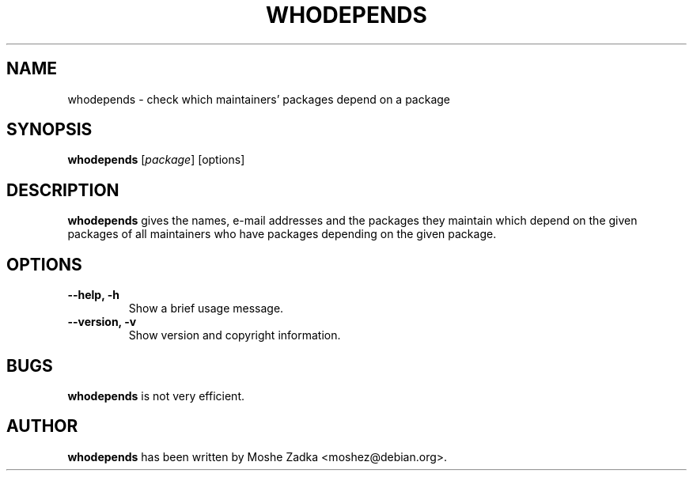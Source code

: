 .TH WHODEPENDS 1 "Debian Utilities" "DEBIAN" \" -*- nroff -*-
.SH NAME
whodepends \- check which maintainers' packages depend on a package
.SH SYNOPSIS
\fBwhodepends\fP [\fIpackage\fR] [options]
.SH DESCRIPTION
\fBwhodepends\fR gives the names, e-mail addresses and the packages they
maintain which depend on the given packages of all maintainers who have
packages depending on the given package.
.SH OPTIONS
.TP
.B \-\-help, \-h
Show a brief usage message.
.TP
.B \-\-version, \-v
Show version and copyright information.
.SH BUGS
\fBwhodepends\fR is not very efficient.
.SH AUTHOR
\fBwhodepends\fR has been written by Moshe Zadka <moshez@debian.org>.
